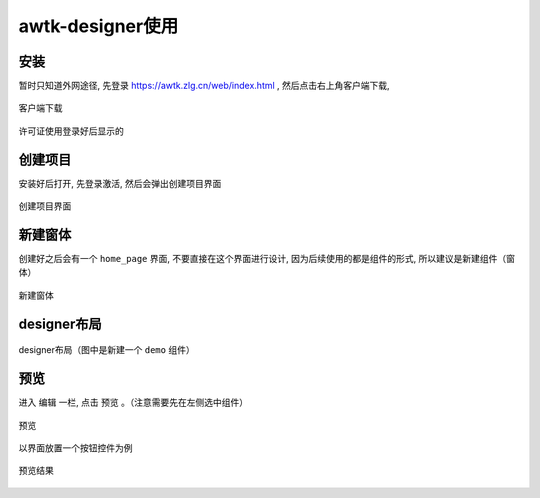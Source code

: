 ================================
awtk-designer使用
================================

安装
================================

暂时只知道外网途径, 先登录 https://awtk.zlg.cn/web/index.html , 然后点击右上角客户端下载,

.. figure:: ../../resources/images/image.png.png
  :align: center
  :width: 480px

  客户端下载

许可证使用登录好后显示的


创建项目
================================

安装好后打开, 先登录激活, 然后会弹出创建项目界面

.. figure:: ../../resources/images/2022-11-22-10-28-26.png
  :align: center
  :width: 480px

  创建项目界面


新建窗体
================================
创建好之后会有一个 ``home_page`` 界面, 不要直接在这个界面进行设计,
因为后续使用的都是组件的形式, 所以建议是新建组件（窗体）


.. figure:: ../../resources/images/2022-11-22-12-48-23.png
  :align: center
  :width: 480px

  新建窗体


designer布局
================================

.. figure:: ../../resources/images/2022-11-22-12-53-34.png
  :align: center
  :width: 480px

  designer布局（图中是新建一个 ``demo`` 组件）


预览
================================

进入 ``编辑`` 一栏, 点击 ``预览`` 。（注意需要先在左侧选中组件）

.. figure:: ../../resources/images/2022-11-22-13-10-29.png
  :align: center
  :width: 480px

  预览

以界面放置一个按钮控件为例

.. figure:: ../../resources/images/2022-11-22-13-11-16.png
  :align: center
  :width: 480px

  预览结果




